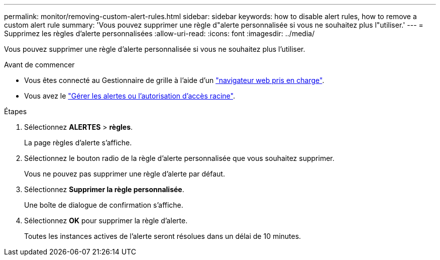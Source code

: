 ---
permalink: monitor/removing-custom-alert-rules.html 
sidebar: sidebar 
keywords: how to disable alert rules, how to remove a custom alert rule 
summary: 'Vous pouvez supprimer une règle d"alerte personnalisée si vous ne souhaitez plus l"utiliser.' 
---
= Supprimez les règles d'alerte personnalisées
:allow-uri-read: 
:icons: font
:imagesdir: ../media/


[role="lead"]
Vous pouvez supprimer une règle d'alerte personnalisée si vous ne souhaitez plus l'utiliser.

.Avant de commencer
* Vous êtes connecté au Gestionnaire de grille à l'aide d'un link:../admin/web-browser-requirements.html["navigateur web pris en charge"].
* Vous avez le link:../admin/admin-group-permissions.html["Gérer les alertes ou l'autorisation d'accès racine"].


.Étapes
. Sélectionnez *ALERTES* > *règles*.
+
La page règles d'alerte s'affiche.

. Sélectionnez le bouton radio de la règle d'alerte personnalisée que vous souhaitez supprimer.
+
Vous ne pouvez pas supprimer une règle d'alerte par défaut.

. Sélectionnez *Supprimer la règle personnalisée*.
+
Une boîte de dialogue de confirmation s'affiche.

. Sélectionnez *OK* pour supprimer la règle d'alerte.
+
Toutes les instances actives de l'alerte seront résolues dans un délai de 10 minutes.


